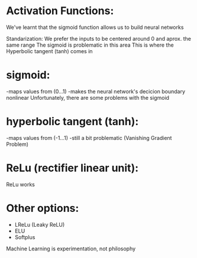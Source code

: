 * Activation Functions:
  We've learnt that the sigmoid function allows us to build neural networks
  
  Standarization:
     We prefer the inputs to be centered around 0 and aprox. the same range
     The sigmoid is problematic in this area
     This is where the Hyperbolic tangent (tanh) comes in

* sigmoid:
  -maps values from (0...1)
  -makes the neural network's decicion boundary nonlinear
  Unfortunately, there are some problems with the sigmoid

* hyperbolic tangent (tanh):
  -maps values from (-1...1)
  -still a bit problematic (Vanishing Gradient Problem)

* ReLu (rectifier linear unit):
  ReLu works

* Other options:
  - LReLu (Leaky ReLU)
  - ELU
  - Softplus

Machine Learning is experimentation, not philosophy
